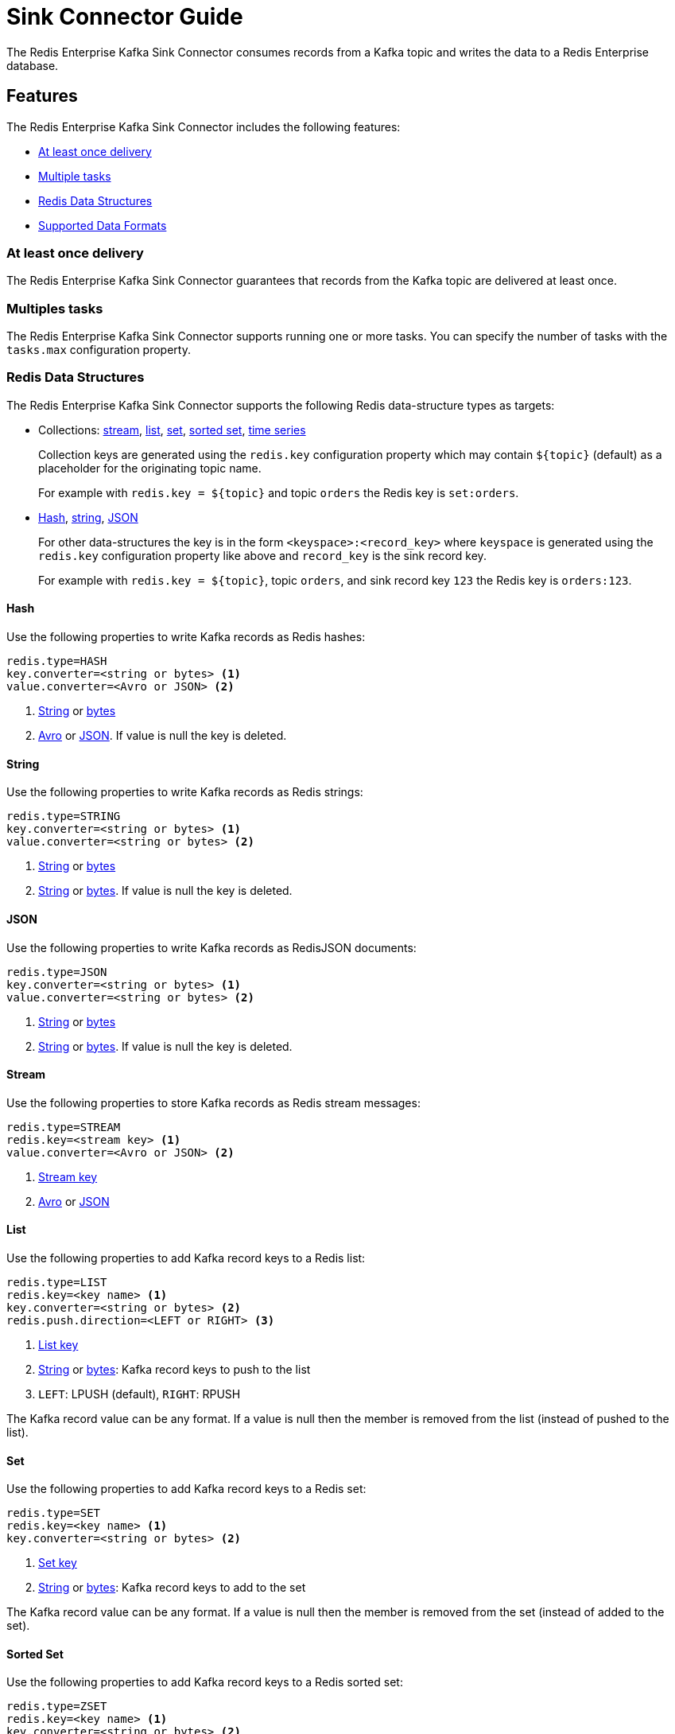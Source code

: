 [[sink]]
= Sink Connector Guide
:name: Redis Enterprise Kafka Sink Connector

The {name} consumes records from a Kafka topic and writes the data to a Redis Enterprise database.

== Features

The {name} includes the following features:

* <<sink-at-least-once-delivery,At least once delivery>>
* <<sink-tasks,Multiple tasks>>
* <<data-structures,Redis Data Structures>>
* <<data-formats,Supported Data Formats>>

[[sink-at-least-once-delivery]]
=== At least once delivery
The {name} guarantees that records from the Kafka topic are delivered at least once.

[[sink-tasks]]
=== Multiples tasks

The {name} supports running one or more tasks.
You can specify the number of tasks with the `tasks.max` configuration property.

[[data-structures]]
=== Redis Data Structures
The {name} supports the following Redis data-structure types as targets:

[[collection-key]]
* Collections: <<sync-stream,stream>>, <<sync-list,list>>, <<sync-set,set>>, <<sync-zset,sorted set>>, <<sync-timeseries,time series>>
+
Collection keys are generated using the `redis.key` configuration property which may contain `${topic}` (default) as a placeholder for the originating topic name.
+
For example with `redis.key = ${topic}` and topic `orders` the Redis key is `set:orders`.

* <<sync-hash,Hash>>, <<sync-string,string>>, <<sync-json,JSON>>
+
For other data-structures the key is in the form `<keyspace>:<record_key>` where `keyspace` is generated using the `redis.key` configuration property like above and `record_key` is the sink record key.
+
For example with `redis.key = ${topic}`, topic `orders`, and sink record key `123` the Redis key is `orders:123`.

[[sync-hash]]
==== Hash
Use the following properties to write Kafka records as Redis hashes:

[source,properties]
----
redis.type=HASH
key.converter=<string or bytes> <1>
value.converter=<Avro or JSON> <2>
----

<1> <<key-string,String>> or <<key-bytes,bytes>>
<2> <<avro,Avro>> or <<kafka-json,JSON>>.
If value is null the key is deleted.

[[sync-string]]
==== String
Use the following properties to write Kafka records as Redis strings:

[source,properties]
----
redis.type=STRING
key.converter=<string or bytes> <1>
value.converter=<string or bytes> <2>
----

<1> <<key-string,String>> or <<key-bytes,bytes>>
<2> <<value-string,String>> or <<value-bytes,bytes>>.
If value is null the key is deleted.

[[sync-json]]
==== JSON
Use the following properties to write Kafka records as RedisJSON documents:

[source,properties]
----
redis.type=JSON
key.converter=<string or bytes> <1>
value.converter=<string or bytes> <2>
----

<1> <<key-string,String>> or <<key-bytes,bytes>>
<2> <<value-string,String>> or <<value-bytes,bytes>>.
If value is null the key is deleted.

[[sync-stream]]
==== Stream
Use the following properties to store Kafka records as Redis stream messages:

[source,properties]
----
redis.type=STREAM
redis.key=<stream key> <1>
value.converter=<Avro or JSON> <2>
----

<1> <<collection-key,Stream key>>
<2> <<avro,Avro>> or <<kafka-json,JSON>>

[[sync-list]]
==== List
Use the following properties to add Kafka record keys to a Redis list:

[source,properties]
----
redis.type=LIST
redis.key=<key name> <1>
key.converter=<string or bytes> <2>
redis.push.direction=<LEFT or RIGHT> <3>
----

<1> <<collection-key,List key>>
<2> <<key-string,String>> or <<key-bytes,bytes>>: Kafka record keys to push to the list
<3> `LEFT`: LPUSH (default), `RIGHT`: RPUSH

The Kafka record value can be any format.
If a value is null then the member is removed from the list (instead of pushed to the list).

[[sync-set]]
==== Set
Use the following properties to add Kafka record keys to a Redis set:

[source,properties]
----
redis.type=SET
redis.key=<key name> <1>
key.converter=<string or bytes> <2>
----

<1> <<collection-key,Set key>>
<2> <<key-string,String>> or <<key-bytes,bytes>>: Kafka record keys to add to the set

The Kafka record value can be any format.
If a value is null then the member is removed from the set (instead of added to the set).

[[sync-zset]]
==== Sorted Set
Use the following properties to add Kafka record keys to a Redis sorted set:

[source,properties]
----
redis.type=ZSET
redis.key=<key name> <1>
key.converter=<string or bytes> <2>
----

<1> <<collection-key,Sorted set key>>
<2> <<key-string,String>> or <<key-bytes,bytes>>: Kafka record keys to add to the set

The Kafka record value should be `float64` and is used for the score.
If the score is null then the member is removed from the sorted set (instead of added to the sorted set).

[[sync-timeseries]]
==== Time Series

Use the following properties to write Kafka records as RedisTimeSeries samples:

[source,properties]
----
redis.type=TIMESERIES
redis.key=<key name> <1>
----

<1> <<collection-key,Timeseries key>>

The Kafka record key must be an integer (e.g. `int64`) as it is used for the sample time in milliseconds.

The Kafka record value must be a number (e.g. `float64`) as it is used as the sample value.


[[data-formats]]
=== Data Formats

The {name} supports different data formats for record keys and values depending on the target Redis data structure.

==== Kafka Record Keys
The {name} expects Kafka record keys in a specific format depending on the configured target <<data-structures,Redis data structure>>:

[options="header",cols="h,1,1"]
|====
|Target|Record Key|Assigned To
|Stream|Any|None
|Hash|String|Key
|String|<<key-string,String>> or <<key-bytes,bytes>>|Key
|List|<<key-string,String>> or <<key-bytes,bytes>>|Member
|Set|<<key-string,String>> or <<key-bytes,bytes>>|Member
|Sorted Set|<<key-string,String>> or <<key-bytes,bytes>>|Member
|JSON|<<key-string,String>> or <<key-bytes,bytes>>|Key
|TimeSeries|Integer|Sample time in milliseconds
|====

[[key-string]]
===== StringConverter
If record keys are already serialized as strings use the StringConverter:

[source,properties]
----
key.converter=org.apache.kafka.connect.storage.StringConverter
----

[[key-bytes]]
===== ByteArrayConverter
Use the byte array converter to use the binary serialized form of the Kafka record keys:

[source,properties]
----
key.converter=org.apache.kafka.connect.converters.ByteArrayConverter
----

==== Kafka Record Values
Multiple data formats are supported for Kafka record values depending on the configured target <<data-structures,Redis data structure>>.
Each data structure expects a specific format.
If your data in Kafka is not in the format expected for a given data structure, consider using https://docs.confluent.io/platform/current/connect/transforms/overview.html[Single Message Transformations] to convert to a byte array, string, Struct, or map before it is written to Redis.

[options="header",cols="h,1,1"]
|====
|Target|Record Value|Assigned To
|Stream|<<avro,Avro>> or <<kafka-json,JSON>>|Message body
|Hash|<<avro,Avro>> or <<kafka-json,JSON>>|Fields
|String|<<value-string,String>> or <<value-bytes,bytes>>|Value
|List|Any|Removal if null
|Set|Any|Removal if null
|Sorted Set|Number|Score or removal if null
|JSON|<<value-string,String>> or <<value-bytes,bytes>>|Value
|TimeSeries|Number|Sample value
|====

[[value-string]]
===== StringConverter
If record values are already serialized as strings, use the StringConverter to store values in Redis as strings:

[source,properties]
----
value.converter=org.apache.kafka.connect.storage.StringConverter
----

[[value-bytes]]
===== ByteArrayConverter
Use the byte array converter to store the binary serialized form (for example, JSON, Avro, Strings, etc.) of the Kafka record values in Redis as byte arrays:

[source,properties]
----
value.converter=org.apache.kafka.connect.converters.ByteArrayConverter
----

[[avro]]
===== Avro
[source,properties]
----
value.converter=io.confluent.connect.avro.AvroConverter
value.converter.schema.registry.url=http://localhost:8081
----

[[kafka-json]]
===== JSON
[source,properties]
----
value.converter=org.apache.kafka.connect.json.JsonConverter
value.converter.schemas.enable=<true|false> <1>
----

<1> Set to `true` if the JSON record structure has an attached schema

